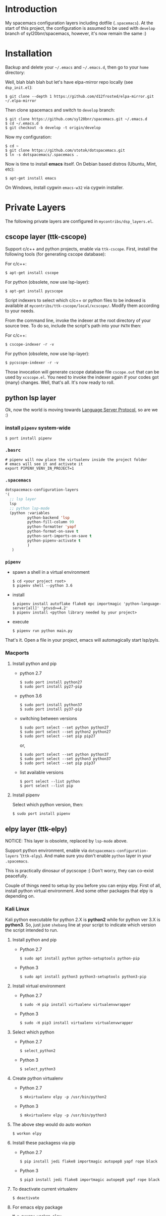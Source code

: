 * Introduction
   My spacemacs configuration layers including dotfile (=.spacemacs=).
   At the start of this project, the configuration is assumed to be used
   with =develop= branch of syl20bnr/spacemacs, however, it's now remain
   the same :)

* Installation
   Backup and delete your =~/.emacs= and =~/.emacs.d=, then go to your =home= directory:

   Well, blah blah blah but let's have elpa-mirror repo locally (see =dsp_init.el=):

   : $ git clone --depth 1 https://github.com/d12frosted/elpa-mirror.git ~/.elpa-mirror

   Then clone spacemacs and switch to =develop= branch:

   #+BEGIN_SRC text
   $ git clone https://github.com/syl20bnr/spacemacs.git ~/.emacs.d
   $ cd ~/.emacs.d
   $ git checkout -b develop -t origin/develop
   #+END_SRC

   Now my configuration:

   #+BEGIN_SRC text
     $ cd ~
     $ git clone https://github.com/stotok/dotspacemacs.git
     $ ln -s dotspacemacs/.spacemacs .
   #+END_SRC

   Now is time to install *emacs* itself. On Debian based distros (Ubuntu, Mint, etc):

   #+BEGIN_SRC text
   $ apt-get install emacs
   #+END_SRC

   On Windows, install cygwin =emacs-w32= via cygwin installer.

* Private Layers
 The following private layers are configured in =mycontribs/dsp_layers.el=.
** cscope layer (ttk-cscope)
   Support c/c++ and python projects, enable via =ttk-cscope=.
   First, install the following tools (for generating cscope database):

   For c/c++:
   : $ apt-get install cscope

   For python (obsolete, now use lsp-layer):
   : $ apt-get install pycscope

   Script indexers to select which c/c++ or python files to be indexed is available
   at =mycontribs/ttk-cscope/local/xcscope/=. Modify them according to your needs.

   From the command line, invoke the indexer at the root directory of your source
   tree. To do so, include the script's path into your =PATH= then:

   For c/c++:
   : $ cscope-indexer -r -v

   For python (obsolete, now use lsp-layer):
   : $ pycscope-indexer -r -v

   Those invocation will generate cscope database file =cscope.out= that can be used by =xcscope.el=.
   You need to invoke the indexer again if your codes got (many) changes.
   Well, that's all. It's now ready to roll.

** python lsp layer
   Ok, now the world is moving towards [[https://langserver.org][Language Server Protocol]], so are we :)

*** install =pipenv= system-wide
    : $ port install pipenv
*** =.basrc=
    : # pipenv will now place the virtualenv inside the project folder
    : # emacs will see it and activate it
    : export PIPENV_VENV_IN_PROJECT=1
*** =.spacemacs=
    #+begin_src emacs-lisp :tangle yes
      dotspacemacs-configuration-layers
      '(
        ;; lsp layer
        lsp
        ;; python lsp-mode
        (python :variables
                python-backend 'lsp
                python-fill-column 99
                python-formatter 'yapf
                python-format-on-save t
                python-sort-imports-on-save t
                python-pipenv-activate t
                )
         )
    #+end_src
*** =pipenv=
    - spawn a shell in a virtual environment
      : $ cd <your project root>
      : $ pipenv shell --python 3.6
    - install
      : $ pipenv install autoflake flake8 epc importmagic 'python-language-server[all]' 'ptvsd>=4.2'
      : $ pipenv install <python library needed by your project>
    - execute
      : $ pipenv run python main.py

  That's it. Open a file in your project, emacs will automagically start lsp/pyls.

*** Macports
**** Install python and pip
    - python 2.7
      : $ sudo port install python27
      : $ sudo port install py27-pip
    - python 3.6
      : $ sudo port install python37
      : $ sudo port install py37-pip
    - switching between versions
      : $ sudo port select --set python python27
      : $ sudo port select --set python2 python27
      : $ sudo port select --set pip pip27
      or,
      : $ sudo port select --set python python37
      : $ sudo port select --set python3 python37
      : $ sudo port select --set pip pip37
    - list available versions
      : $ port select --list python
      : $ port select --list pip
**** Install pipenv
     Select which python version, then:
     : $ sudo port install pipenv


** elpy layer (ttk-elpy)
   NOTICE: This layer is obsolete, replaced by =lsp-mode= above.

   Support python environment, enable via
   =dotspacemacs-configuration-layers= '(=ttk-elpy=). And make sure you don't enable
   =python= layer in your =.spacemacs=.

   This is practically dinosaur of pycscope :) Don't worry, they can co-exist
   peacefully.

   Couple of things need to setup by you before you can enjoy elpy. First of all,
   install python virtual environment. And some other packages that elpy is
   depending on.

*** Kali Linux
    Kali python executable for python 2.X is *python2* while for python ver 3.X is
    *python3*. So, just juse =shebang= line at your script to indicate which version
    the script intended to run.

**** Install python and pip
     - Python 2.7
       : $ sudo apt install python python-setuptools python-pip

     * Python 3
       : $ sudo apt install python3 python3-setuptools python3-pip

**** Install virtual environment
     * Python 2.7
       : $ sudo -H pip install virtualenv virtualenvwrapper

     * Python 3
       : $ sudo -H pip3 install virtualenv virtualenvwrapper

**** Select which python
     * Python 2.7
       : $ select_python2

     * Python 3
       : $ select_python3

**** Create python virtualenv
     * Python 2.7
       : $ mkvirtualenv elpy -p /usr/bin/python2

     * Python 3
       : $ mkvirtualenv elpy -p /usr/bin/python3

**** The above step would do auto workon
     : $ workon elpy

**** Install these packagess via pip
     * Python 2.7
       : $ pip install jedi flake8 importmagic autopep8 yapf rope black

     * Python 3
       : $ pip3 install jedi flake8 importmagic autopep8 yapf rope black

**** To deactivate current virtualenv
     : $ deactivate

**** For emacs elpy package
     : M-x pyvenv-workon elpy
     : M-x elpy-config

*** Macports
**** install python and pip
    - python 2.7
      : $ sudo port install python27
      : $ sudo port install py27-pip
    - python 3.6
      : $ sudo port install python36
      : $ sudo port install py36-pip
    - switching between versions
      : $ sudo port select --set python python27
      : $ sudo port select --set python2 python27
      : $ sudo port select --set pip pip27
      or,
      : $ sudo port select --set python python36
      : $ sudo port select --set python3 python36
      : $ sudo port select --set pip pip36
    - list available versions
      : $ port select --list python
      : $ port select --list pip
**** Activate either python and pip 2.7 or 3.6
    Example is activating python and pip 3.6
      : $ sudo port select --set python python36
      : $ sudo port select --set python3 python36
      : $ sudo port select --set pip pip36
**** Install virtual environment
    * virtualenv
      : $ sudo -H pip install virtualenv
    * virtualenvwrapper
      : $ sudo -H pip install virtualenvwrapper
**** Python Select
    Put this in your =.bashrc= on how to select python 2 or 3 (or any other python
    versions in that matter):

    #+BEGIN_SRC bashrc
    function select_python27() {
        if [ -d "/opt/local/Library/Frameworks/Python.framework/Versions/2.7/bin" ] ; then
            echo "Setting env for system python 2.7 macport."
            # add virtualenv executable into system path
            OLD_PATH=${PATH}
            export PATH="/opt/local/Library/Frameworks/Python.framework/Versions/2.7/bin":${OLD_PATH}
            ### update prompt
            export PS1="(py27)${PS1}"
        else
            echo "Python 2.7 macport is not installed!!!"
        fi
        #
        if [ -f /opt/local/Library/Frameworks/Python.framework/Versions/2.7/bin/virtualenvwrapper.sh ] ; then
            export WORKON_HOME=${HOME}/.virtenv27
            export PIP_VIRTUALENV_BASE=${WORKON_HOME}
            export PIP_RESPECT_VIRTUALENV=true
            export VIRTUALENVWRAPPER_PYTHON=/opt/local/bin/python2.7
            source /opt/local/Library/Frameworks/Python.framework/Versions/2.7/bin/virtualenvwrapper.sh
        else
            echo "Virtualenv is not installed!!!"
        fi
    }
    #
    # python 36
    #
    function select_python36() {
        if [ -d "/opt/local/Library/Frameworks/Python.framework/Versions/3.6/bin" ] ; then
            echo "Setting env for system python 3.6 macport."
            # add virtualenv executable into system path
            OLD_PATH=${PATH}
            export PATH="/opt/local/Library/Frameworks/Python.framework/Versions/3.6/bin":${OLD_PATH}
            ### update prompt
            export PS1="(py36) ${PS1}"
        else
            echo "Python 3.6 macport is not installed!!!"
        fi
        #
        if [ -f /opt/local/Library/Frameworks/Python.framework/Versions/3.6/bin/virtualenvwrapper.sh ] ; then
            export WORKON_HOME=${HOME}/.virtenv36
            export PIP_VIRTUALENV_BASE=${WORKON_HOME}
            export PIP_RESPECT_VIRTUALENV=true
            export VIRTUALENVWRAPPER_PYTHON=/opt/local/bin/python3.6
            source /opt/local/Library/Frameworks/Python.framework/Versions/3.6/bin/virtualenvwrapper.sh
        else
            echo "Virtualenv is not installed!!!"
        fi
    }
    #+END_SRC

    Then you need to source it to take effect:
    : $ source ~/.bashrc

    And finally select python 3.6 environment to be consistent with the activating
    python and pip 3.6 earlier:
    : $ select_python36
**** Python Virtual Environment
    - Create python virtualenv
      : $ mkvirtualenv elpy
    - The above step would do auto workon
      : $ workon elpy
    - Install these packages via pip.
      : $ pip install jedi flake8 importmagic autopep8 yapf rope black
    - To deactivate current virtualenv
      : $ deactivate
    - For emacs elpy package
      : M-x pyvenv-workon elpy
      : M-x elpy-config

    It's now ready. Always do =M-x pyvenv-workon elpy= (or any venv you are working
    on) before you open any python project.
**** Check which python and pip is currently active
    : $ which python
    : /Users/joe/.virtenv36/elpy/bin/python
    : $ which pip
    : /Users/joe/.virtenv36/elpy/bin/pip

*** Cygwin
**** Install python and pip
     From cygwin installer, install:
     - python2 and python3
     - python2-pip and python3-pip
**** Install virtualenv and virtualenvwrapper
     From cygwin terminal (notice: --user):
     : $ pip2.7 install --user virtualenv
     : $ pip2.7 install --user virtualenvwrapper
     : $ pip3.6 install --user virtualenv
     : $ pip3.6 install --user virtualenvwrapper
**** Python Select
     Put this in your .bashrc to select python 2 or 3:

     #+BEGIN_SRC bashrc
      function select_python27() {
          if [ -f "${HOME}/.local/bin/virtualenv" ] ; then
              echo "Add virtualenv executable into system path"
              OLD_PATH=${PATH}
              export PATH="${HOME}/.local/bin":${OLD_PATH}
              ### update prompt
              export PS1="(py27)${PS1}"
          else
              echo "virtualenv is not installed!!!"
          fi
          #
          if [ -f "${HOME}/.local/bin/virtualenvwrapper.sh" ] ; then
              export WORKON_HOME=${HOME}/.virtenv27
              export PIP_VIRTUALENV_BASE=${WORKON_HOME}
              export PIP_RESPECT_VIRTUALENV=true
              export VIRTUALENVWRAPPER_PYTHON=/usr/bin/python2
              export VIRTUALENVWRAPPER_VIRTUALENV_ARGS='--python='"$VIRTUALENVWRAPPER_PYTHON"
              source ${HOME}/.local/bin/virtualenvwrapper.sh
          else
              echo "Virtualenv is not installed!!!"
          fi
      }
      ;;
      function select_python36() {
          if [ -f "${HOME}/.local/bin/virtualenv" ] ; then
              echo "Add virtualenv executable into system path"
              OLD_PATH=${PATH}
              export PATH="${HOME}/.local/bin":${OLD_PATH}
              ### update prompt
              export PS1="(py36)${PS1}"
          else
              echo "virtualenv is not installed!!!"
          fi
          #
          if [ -f "${HOME}/.local/bin/virtualenvwrapper.sh" ] ; then
              export WORKON_HOME=${HOME}/.virtenv36
              export PIP_VIRTUALENV_BASE=${WORKON_HOME}
              export PIP_RESPECT_VIRTUALENV=true
              export VIRTUALENVWRAPPER_PYTHON=/usr/bin/python3.6
              export VIRTUALENVWRAPPER_VIRTUALENV_ARGS='--python='"$VIRTUALENVWRAPPER_PYTHON"
              source ${HOME}/.local/bin/virtualenvwrapper.sh
          else
              echo "Virtualenv is not installed!!!"
          fi
      }
     #+END_SRC

    Then you need to source it to take effect:
    : $ source ~/.bashrc

**** Python Virtual Environment
    - Create python virtualenv
      : $ mkvirtualenv elpy
    - The above step would do auto workon
      : $ workon elpy
    - Install these packages via pip
      : $ pip install jedi flake8 importmagic autopep8 yapf rope black
    - To deactivate current virtualenv
      : $ deactivate
    - For emacs elpy package
      : M-x pyvenv-workon elpy
      : M-x elpy-config

    It's now ready. Always do =M-x pyvenv-workon elpy= (or any venv you are working
    on) before you open any python project.


** rtags layer (ttk-rtags)
   THIS PRIVATE LAYER IS NO LONGER NEEDED DUE TO RTAGS SPACEMACS LAYER COMES
   INTO EXISTENCE IN DEVELOP BRANCH.

   Support c/c++ client server indexer based on clang. Enable it via =ttk-rtags=.
   Yeah, this is dinosaur of cscope :) But again, don't worry because they can
   co-exist peacefully.

   Couple of things need to setup before you can enjoy rtags. First of all, take
   a look at:

       https://github.com/Andersbakken/rtags.git

*** Install *rtags* dependencies:
    This is for Debian based distros:
    : $ sudo apt-get install llvm llvm-dev clang libclang-dev build-essential cmake libssl-dev
    : $ sudo apt-get install libncurses5 libncurses5-dev pkg-config bash-completion lua5.3

*** Build rtags
    We are going to build rtags from git source.

    : $ cd ~/project/emacsen
    : $ git clone --recursive https://github.com/Andersbakken/rtags.git
    : $ cd rtags
    : $ mkdir build
    : $ cd build
    : $ rm CMakeCache.txt (if any)
    : $ cmake -DCMAKE_EXPORT_COMPILE_COMMANDS:BOOL=TRUE ..
    : $ make

    The rtags =rc=, =rdm= and =rp= executables are now generated in =build/bin= directory.
    Update =PATH=:

    : PATH=${PATH}:~/project/emacsen/rtags/build/bin

*** Generate compile_commands.json
    Various tools can generate compile_commands.json,
    ref: https://github.com/Andersbakken/rtags.git
    - =cmake=
      : $ cmake -DCMAKE_EXPORT_COMPILE_COMMANDS:BOOL=TRUE .

*** Indexing project database
    - Start the rtags daemon (=rdm=)
      : $ rdm &
    - Index the rtags project. Go to where the =compile_commands.json=:
      : $ rc -J .
      Do it only once. =rdm= will automatically update the index if there is change in your
      source code.


** Other private layers
   Refer to =~/dotspacemacs/mycontribs/dsp_layers.el= :)

* Misc Stuffs
** Evaluate lisp in =scratch= buffer
   - Navigate to =scratch= buffer
   - =M-x list-interaction-mode=
   - Type lisp statements, go to EOL and hit =C-x C-e=

** Multiple Cursor with evil-mc:
   Type ='g r'= it will show available command


For easy navigation you also have the following:

| Key Binding | Description                        |
|-------------+------------------------------------|
|  M-n        | evil-mc-make-and-goto-next-cursor  |
|  M-p        | evil-mc-make-and-goto-prev-cursor  |
|  C-n        | evil-mc-make-and-goto-next-match   |
|  C-p        | evil-mc-make-and-goto-prev-match   |
|  C-t        | evil-mc-skip-and-goto-next-match   |
|  C-M-j      | evil-mc-make-cursor-move-next-line |
|  C-M-k      | evil-mc-make-cursor-move-prev-line |
** Interesting stuffs:
1. [[https://github.com/syl20bnr/spacemacs/blob/master/doc/DOCUMENTATION.org#replacing-text-with-iedit][Replacing text with iedit]]
2. [[https://emacsredux.com/blog/2018/09/29/projectile-goes-turbo/][Projectile goes Turbo]]
3. [[https://www.gnu.org/software/emacs/manual/html_mono/ccmode.html#Movement-Commands][CC mode Movement Commands]]
4. [[https://stackoverflow.com/questions/807244/c-compiler-asserts-how-to-implement][C Compile Time Assert]]
5. [[http://www.pixelbeat.org/programming/gcc/static_assert.html][Another C Compile Time Assert]]


